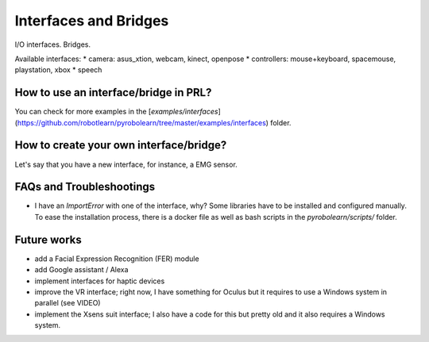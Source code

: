 Interfaces and Bridges
======================

I/O interfaces.
Bridges.

Available interfaces:
* camera: asus_xtion, webcam, kinect, openpose
* controllers: mouse+keyboard, spacemouse, playstation, xbox
* speech


How to use an interface/bridge in PRL?
--------------------------------------


You can check for more examples in the [`examples/interfaces`](https://github.com/robotlearn/pyrobolearn/tree/master/examples/interfaces) folder.



How to create your own interface/bridge?
----------------------------------------

Let's say that you have a new interface, for instance, a EMG sensor.


FAQs and Troubleshootings
-------------------------

* I have an `ImportError` with one of the interface, why? Some libraries have to be installed and configured manually. To ease the installation process, there is a docker file as well as bash scripts in the `pyrobolearn/scripts/` folder.


Future works
------------

* add a Facial Expression Recognition (FER) module
* add Google assistant / Alexa
* implement interfaces for haptic devices
* improve the VR interface; right now, I have something for Oculus but it requires to use a Windows system in parallel (see VIDEO)
* implement the Xsens suit interface; I also have a code for this but pretty old and it also requires a Windows system.
